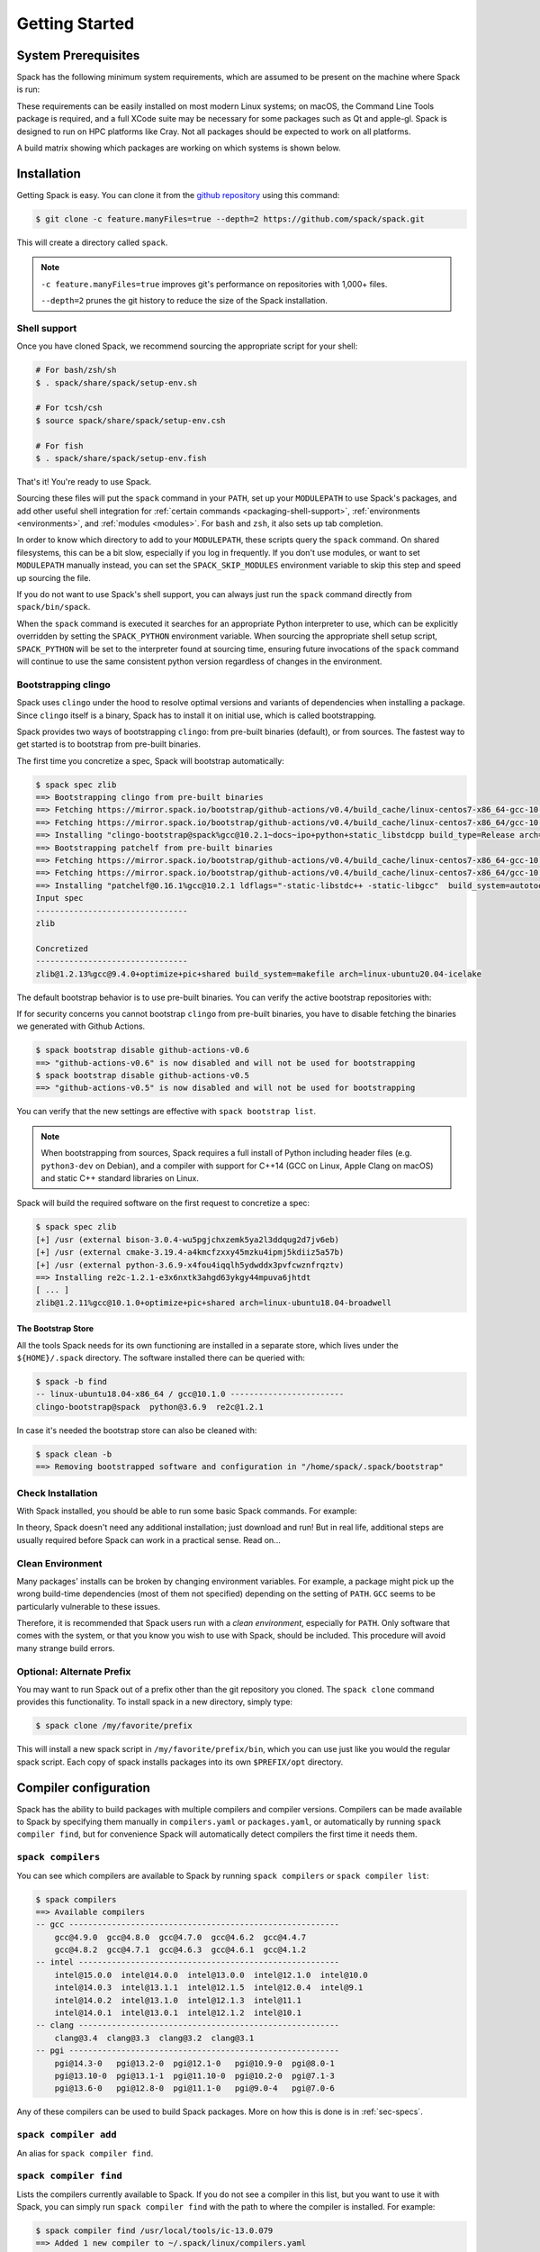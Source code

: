.. Copyright 2013-2024 Lawrence Livermore National Security, LLC and other
   Spack Project Developers. See the top-level COPYRIGHT file for details.

   SPDX-License-Identifier: (Apache-2.0 OR MIT)

.. _getting_started:

===============
Getting Started
===============

--------------------
System Prerequisites
--------------------

Spack has the following minimum system requirements, which are assumed to
be present on the machine where Spack is run:

.. csv-table:: System prerequisites for Spack
   :file: tables/system_prerequisites.csv
   :header-rows: 1

These requirements can be easily installed on most modern Linux systems;
on macOS, the Command Line Tools package is required, and a full XCode suite
may be necessary for some packages such as Qt and apple-gl. Spack is designed
to run on HPC platforms like Cray.  Not all packages should be expected
to work on all platforms.

A build matrix showing which packages are working on which systems is shown below.

.. tab-set::

   .. tab-item:: Debian/Ubuntu

      .. code-block:: console

         apt update
         apt install bzip2 ca-certificates file g++ gcc gfortran git gzip lsb-release patch python3 tar unzip xz-utils zstd

   .. tab-item:: RHEL

      .. code-block:: console

         dnf install epel-release
         dnf group install "Development Tools"
         dnf install gcc-gfortran redhat-lsb-core python3 unzip

   .. tab-item:: macOS Brew

      .. code-block:: console

         brew update
         brew install gcc git zip

------------
Installation
------------

Getting Spack is easy.  You can clone it from the `github repository
<https://github.com/spack/spack>`_ using this command:

.. code-block:: console

   $ git clone -c feature.manyFiles=true --depth=2 https://github.com/spack/spack.git

This will create a directory called ``spack``.

.. note::
   ``-c feature.manyFiles=true`` improves git's performance on repositories with 1,000+ files.

   ``--depth=2`` prunes the git history to reduce the size of the Spack installation.

.. _shell-support:

^^^^^^^^^^^^^
Shell support
^^^^^^^^^^^^^

Once you have cloned Spack, we recommend sourcing the appropriate script
for your shell:

.. code-block:: console

   # For bash/zsh/sh
   $ . spack/share/spack/setup-env.sh

   # For tcsh/csh
   $ source spack/share/spack/setup-env.csh

   # For fish
   $ . spack/share/spack/setup-env.fish

That's it! You're ready to use Spack.

Sourcing these files will put the ``spack`` command in your ``PATH``, set
up your ``MODULEPATH`` to use Spack's packages, and add other useful
shell integration for :ref:`certain commands <packaging-shell-support>`,
:ref:`environments <environments>`, and :ref:`modules <modules>`. For
``bash`` and ``zsh``, it also sets up tab completion.

In order to know which directory to add to your ``MODULEPATH``, these scripts
query the ``spack`` command. On shared filesystems, this can be a bit slow,
especially if you log in frequently. If you don't use modules, or want to set
``MODULEPATH`` manually instead, you can set the ``SPACK_SKIP_MODULES``
environment variable to skip this step and speed up sourcing the file.

If you do not want to use Spack's shell support, you can always just run
the ``spack`` command directly from ``spack/bin/spack``.

When the ``spack`` command is executed it searches for an appropriate
Python interpreter to use, which can be explicitly overridden by setting
the ``SPACK_PYTHON`` environment variable.  When sourcing the appropriate shell
setup script, ``SPACK_PYTHON`` will be set to the interpreter found at
sourcing time, ensuring future invocations of the ``spack`` command will
continue to use the same consistent python version regardless of changes in
the environment.

^^^^^^^^^^^^^^^^^^^^
Bootstrapping clingo
^^^^^^^^^^^^^^^^^^^^

Spack uses ``clingo`` under the hood to resolve optimal versions and variants of
dependencies when installing a package. Since ``clingo`` itself is a binary,
Spack has to install it on initial use, which is called bootstrapping.

Spack provides two ways of bootstrapping ``clingo``: from pre-built binaries
(default), or from sources. The fastest way to get started is to bootstrap from
pre-built binaries.

The first time you concretize a spec, Spack will bootstrap automatically:

.. code-block:: console

   $ spack spec zlib
   ==> Bootstrapping clingo from pre-built binaries
   ==> Fetching https://mirror.spack.io/bootstrap/github-actions/v0.4/build_cache/linux-centos7-x86_64-gcc-10.2.1-clingo-bootstrap-spack-ba5ijauisd3uuixtmactc36vps7yfsrl.spec.json
   ==> Fetching https://mirror.spack.io/bootstrap/github-actions/v0.4/build_cache/linux-centos7-x86_64/gcc-10.2.1/clingo-bootstrap-spack/linux-centos7-x86_64-gcc-10.2.1-clingo-bootstrap-spack-ba5ijauisd3uuixtmactc36vps7yfsrl.spack
   ==> Installing "clingo-bootstrap@spack%gcc@10.2.1~docs~ipo+python+static_libstdcpp build_type=Release arch=linux-centos7-x86_64" from a buildcache
   ==> Bootstrapping patchelf from pre-built binaries
   ==> Fetching https://mirror.spack.io/bootstrap/github-actions/v0.4/build_cache/linux-centos7-x86_64-gcc-10.2.1-patchelf-0.16.1-p72zyan5wrzuabtmzq7isa5mzyh6ahdp.spec.json
   ==> Fetching https://mirror.spack.io/bootstrap/github-actions/v0.4/build_cache/linux-centos7-x86_64/gcc-10.2.1/patchelf-0.16.1/linux-centos7-x86_64-gcc-10.2.1-patchelf-0.16.1-p72zyan5wrzuabtmzq7isa5mzyh6ahdp.spack
   ==> Installing "patchelf@0.16.1%gcc@10.2.1 ldflags="-static-libstdc++ -static-libgcc"  build_system=autotools arch=linux-centos7-x86_64" from a buildcache
   Input spec
   --------------------------------
   zlib

   Concretized
   --------------------------------
   zlib@1.2.13%gcc@9.4.0+optimize+pic+shared build_system=makefile arch=linux-ubuntu20.04-icelake

The default bootstrap behavior is to use pre-built binaries. You can verify the
active bootstrap repositories with:

.. command-output:: spack bootstrap list

If for security concerns you cannot bootstrap ``clingo`` from pre-built
binaries, you have to disable fetching the binaries we generated with Github Actions.

.. code-block:: console

   $ spack bootstrap disable github-actions-v0.6
   ==> "github-actions-v0.6" is now disabled and will not be used for bootstrapping
   $ spack bootstrap disable github-actions-v0.5
   ==> "github-actions-v0.5" is now disabled and will not be used for bootstrapping

You can verify that the new settings are effective with ``spack bootstrap list``.

.. note::

   When bootstrapping from sources, Spack requires a full install of Python
   including header files (e.g. ``python3-dev`` on Debian), and a compiler
   with support for C++14 (GCC on Linux, Apple Clang on macOS) and static C++
   standard libraries on Linux.

Spack will build the required software on the first request to concretize a spec:

.. code-block:: console

   $ spack spec zlib
   [+] /usr (external bison-3.0.4-wu5pgjchxzemk5ya2l3ddqug2d7jv6eb)
   [+] /usr (external cmake-3.19.4-a4kmcfzxxy45mzku4ipmj5kdiiz5a57b)
   [+] /usr (external python-3.6.9-x4fou4iqqlh5ydwddx3pvfcwznfrqztv)
   ==> Installing re2c-1.2.1-e3x6nxtk3ahgd63ykgy44mpuva6jhtdt
   [ ... ]
   zlib@1.2.11%gcc@10.1.0+optimize+pic+shared arch=linux-ubuntu18.04-broadwell

"""""""""""""""""""
The Bootstrap Store
"""""""""""""""""""

All the tools Spack needs for its own functioning are installed in a separate store, which lives
under the ``${HOME}/.spack`` directory. The software installed there can be queried with:

.. code-block:: console

   $ spack -b find
   -- linux-ubuntu18.04-x86_64 / gcc@10.1.0 ------------------------
   clingo-bootstrap@spack  python@3.6.9  re2c@1.2.1

In case it's needed the bootstrap store can also be cleaned with:

.. code-block:: console

   $ spack clean -b
   ==> Removing bootstrapped software and configuration in "/home/spack/.spack/bootstrap"

^^^^^^^^^^^^^^^^^^
Check Installation
^^^^^^^^^^^^^^^^^^

With Spack installed, you should be able to run some basic Spack
commands.  For example:

.. command-output:: spack spec netcdf-c

In theory, Spack doesn't need any additional installation; just
download and run!  But in real life, additional steps are usually
required before Spack can work in a practical sense.  Read on...

^^^^^^^^^^^^^^^^^
Clean Environment
^^^^^^^^^^^^^^^^^

Many packages' installs can be broken by changing environment
variables.  For example, a package might pick up the wrong build-time
dependencies (most of them not specified) depending on the setting of
``PATH``.  ``GCC`` seems to be particularly vulnerable to these issues.

Therefore, it is recommended that Spack users run with a *clean
environment*, especially for ``PATH``.  Only software that comes with
the system, or that you know you wish to use with Spack, should be
included.  This procedure will avoid many strange build errors.

^^^^^^^^^^^^^^^^^^^^^^^^^^
Optional: Alternate Prefix
^^^^^^^^^^^^^^^^^^^^^^^^^^

You may want to run Spack out of a prefix other than the git repository
you cloned.  The ``spack clone`` command provides this
functionality.  To install spack in a new directory, simply type:

.. code-block:: console

   $ spack clone /my/favorite/prefix

This will install a new spack script in ``/my/favorite/prefix/bin``,
which you can use just like you would the regular spack script.  Each
copy of spack installs packages into its own ``$PREFIX/opt``
directory.


.. _compiler-config:

----------------------
Compiler configuration
----------------------

Spack has the ability to build packages with multiple compilers and
compiler versions. Compilers can be made available to Spack by
specifying them manually in ``compilers.yaml`` or ``packages.yaml``,
or automatically by running ``spack compiler find``, but for
convenience Spack will automatically detect compilers the first time
it needs them.

.. _cmd-spack-compilers:

^^^^^^^^^^^^^^^^^^^
``spack compilers``
^^^^^^^^^^^^^^^^^^^

You can see which compilers are available to Spack by running ``spack
compilers`` or ``spack compiler list``:

.. code-block:: console

   $ spack compilers
   ==> Available compilers
   -- gcc ---------------------------------------------------------
       gcc@4.9.0  gcc@4.8.0  gcc@4.7.0  gcc@4.6.2  gcc@4.4.7
       gcc@4.8.2  gcc@4.7.1  gcc@4.6.3  gcc@4.6.1  gcc@4.1.2
   -- intel -------------------------------------------------------
       intel@15.0.0  intel@14.0.0  intel@13.0.0  intel@12.1.0  intel@10.0
       intel@14.0.3  intel@13.1.1  intel@12.1.5  intel@12.0.4  intel@9.1
       intel@14.0.2  intel@13.1.0  intel@12.1.3  intel@11.1
       intel@14.0.1  intel@13.0.1  intel@12.1.2  intel@10.1
   -- clang -------------------------------------------------------
       clang@3.4  clang@3.3  clang@3.2  clang@3.1
   -- pgi ---------------------------------------------------------
       pgi@14.3-0   pgi@13.2-0  pgi@12.1-0   pgi@10.9-0  pgi@8.0-1
       pgi@13.10-0  pgi@13.1-1  pgi@11.10-0  pgi@10.2-0  pgi@7.1-3
       pgi@13.6-0   pgi@12.8-0  pgi@11.1-0   pgi@9.0-4   pgi@7.0-6

Any of these compilers can be used to build Spack packages.  More on
how this is done is in :ref:`sec-specs`.

.. _cmd-spack-compiler-add:

^^^^^^^^^^^^^^^^^^^^^^
``spack compiler add``
^^^^^^^^^^^^^^^^^^^^^^

An alias for ``spack compiler find``.

.. _cmd-spack-compiler-find:

^^^^^^^^^^^^^^^^^^^^^^^
``spack compiler find``
^^^^^^^^^^^^^^^^^^^^^^^

Lists the compilers currently available to Spack. If you do not see
a compiler in this list, but you want to use it with Spack, you can
simply run ``spack compiler find`` with the path to where the
compiler is installed.  For example:

.. code-block:: console

   $ spack compiler find /usr/local/tools/ic-13.0.079
   ==> Added 1 new compiler to ~/.spack/linux/compilers.yaml
       intel@13.0.079

Or you can run ``spack compiler find`` with no arguments to force
auto-detection.  This is useful if you do not know where compilers are
installed, but you know that new compilers have been added to your
``PATH``.  For example, you might load a module, like this:

.. code-block:: console

   $ module load gcc/4.9.0
   $ spack compiler find
   ==> Added 1 new compiler to ~/.spack/linux/compilers.yaml
       gcc@4.9.0

This loads the environment module for gcc-4.9.0 to add it to
``PATH``, and then it adds the compiler to Spack.

.. note::

   By default, spack does not fill in the ``modules:`` field in the
   ``compilers.yaml`` file.  If you are using a compiler from a
   module, then you should add this field manually.
   See the section on :ref:`compilers-requiring-modules`.

.. _cmd-spack-compiler-info:

^^^^^^^^^^^^^^^^^^^^^^^
``spack compiler info``
^^^^^^^^^^^^^^^^^^^^^^^

If you want to see specifics on a particular compiler, you can run
``spack compiler info`` on it:

.. code-block:: console

   $ spack compiler info intel@15
   intel@15.0.0:
     paths:
       cc  = /usr/local/bin/icc-15.0.090
       cxx = /usr/local/bin/icpc-15.0.090
       f77 = /usr/local/bin/ifort-15.0.090
       fc  = /usr/local/bin/ifort-15.0.090
     modules = []
     operating_system = centos6
   ...

This shows which C, C++, and Fortran compilers were detected by Spack.
Notice also that we didn't have to be too specific about the
version. We just said ``intel@15``, and information about the only
matching Intel compiler was displayed.

^^^^^^^^^^^^^^^^^^^^^^^^^^^^^
Manual compiler configuration
^^^^^^^^^^^^^^^^^^^^^^^^^^^^^

If auto-detection fails, you can manually configure a compiler by
editing your ``~/.spack/<platform>/compilers.yaml`` file.  You can do this by running
``spack config edit compilers``, which will open the file in
:ref:`your favorite editor <controlling-the-editor>`.

Each compiler configuration in the file looks like this:

.. code-block:: yaml

   compilers:
   - compiler:
       modules: []
       operating_system: centos6
       paths:
         cc: /usr/local/bin/icc-15.0.024-beta
         cxx: /usr/local/bin/icpc-15.0.024-beta
         f77: /usr/local/bin/ifort-15.0.024-beta
         fc: /usr/local/bin/ifort-15.0.024-beta
       spec: intel@15.0.0

For compilers that do not support Fortran (like ``clang``), put
``None`` for ``f77`` and ``fc``:

.. code-block:: yaml

   compilers:
   - compiler:
       modules: []
       operating_system: centos6
       paths:
         cc: /usr/bin/clang
         cxx: /usr/bin/clang++
         f77: None
         fc: None
       spec: clang@3.3svn

Once you save the file, the configured compilers will show up in the
list displayed by ``spack compilers``.

You can also add compiler flags to manually configured compilers. These
flags should be specified in the ``flags`` section of the compiler
specification. The valid flags are ``cflags``, ``cxxflags``, ``fflags``,
``cppflags``, ``ldflags``, and ``ldlibs``. For example:

.. code-block:: yaml

   compilers:
   - compiler:
       modules: []
       operating_system: centos6
       paths:
         cc: /usr/bin/gcc
         cxx: /usr/bin/g++
         f77: /usr/bin/gfortran
         fc: /usr/bin/gfortran
       flags:
         cflags: -O3 -fPIC
         cxxflags: -O3 -fPIC
         cppflags: -O3 -fPIC
       spec: gcc@4.7.2

These flags will be treated by spack as if they were entered from
the command line each time this compiler is used. The compiler wrappers
then inject those flags into the compiler command. Compiler flags
entered from the command line will be discussed in more detail in the
following section.

Some compilers also require additional environment configuration.
Examples include Intels oneAPI and AMDs AOCC compiler suites,
which have custom scripts for loading environment variables and setting paths.
These variables should be specified in the ``environment`` section of the compiler
specification. The operations available to modify the environment are ``set``, ``unset``,
``prepend_path``, ``append_path``, and ``remove_path``. For example:

.. code-block:: yaml

   compilers:
   - compiler:
       modules: []
       operating_system: centos6
       paths:
         cc: /opt/intel/oneapi/compiler/latest/linux/bin/icx
         cxx: /opt/intel/oneapi/compiler/latest/linux/bin/icpx
         f77: /opt/intel/oneapi/compiler/latest/linux/bin/ifx
         fc: /opt/intel/oneapi/compiler/latest/linux/bin/ifx
       spec: oneapi@latest
       environment:
         set:
           MKL_ROOT: "/path/to/mkl/root"
         unset: # A list of environment variables to unset
           - CC
         prepend_path: # Similar for append|remove_path
           LD_LIBRARY_PATH: /ld/paths/added/by/setvars/sh

.. note::

   Spack is in the process of moving compilers from a separate
   attribute to be handled like all other packages. As part of this
   process, the ``compilers.yaml`` section will eventually be replaced
   by configuration in the ``packages.yaml`` section. This new
   configuration is now available, although it is not yet the default
   behavior.

Compilers can also be configured as external packages in the
``packages.yaml`` config file. Any external package for a compiler
(e.g. ``gcc`` or ``llvm``) will be treated as a configured compiler
assuming the paths to the compiler executables are determinable from
the prefix.

If the paths to the compiler executable are not determinable from the
prefix, you can add them to the ``extra_attributes`` field. Similarly,
all other fields from the compilers config can be added to the
``extra_attributes`` field for an external representing a compiler.

Note that the format for the ``paths`` field in the
``extra_attributes`` section is different than in the ``compilers``
config. For compilers configured as external packages, the section is
named ``compilers`` and the dictionary maps language names (``c``,
``cxx``, ``fortran``) to paths, rather than using the names ``cc``,
``fc``, and ``f77``.

.. code-block:: yaml

   packages:
     gcc:
       external:
       - spec: gcc@12.2.0 arch=linux-rhel8-skylake
         prefix: /usr
         extra_attributes:
           environment:
             set:
               GCC_ROOT: /usr
       external:
       - spec: llvm+clang@15.0.0 arch=linux-rhel8-skylake
         prefix: /usr
         extra_attributes:
           compilers:
             c: /usr/bin/clang-with-suffix
             cxx: /usr/bin/clang++-with-extra-info
             fortran: /usr/bin/gfortran
           extra_rpaths:
           - /usr/lib/llvm/

^^^^^^^^^^^^^^^^^^^^^^^
Build Your Own Compiler
^^^^^^^^^^^^^^^^^^^^^^^

If you are particular about which compiler/version you use, you might
wish to have Spack build it for you.  For example:

.. code-block:: console

   $ spack install gcc@4.9.3

Once that has finished, you will need to add it to your
``compilers.yaml`` file.  You can then set Spack to use it by default
by adding the following to your ``packages.yaml`` file:

.. code-block:: yaml

   packages:
     all:
       compiler: [gcc@4.9.3]

.. _compilers-requiring-modules:

^^^^^^^^^^^^^^^^^^^^^^^^^^^
Compilers Requiring Modules
^^^^^^^^^^^^^^^^^^^^^^^^^^^

Many installed compilers will work regardless of the environment they
are called with.  However, some installed compilers require
``$LD_LIBRARY_PATH`` or other environment variables to be set in order
to run; this is typical for Intel and other proprietary compilers.

In such a case, you should tell Spack which module(s) to load in order
to run the chosen compiler (If the compiler does not come with a
module file, you might consider making one by hand).  Spack will load
this module into the environment ONLY when the compiler is run, and
NOT in general for a package's ``install()`` method.  See, for
example, this ``compilers.yaml`` file:

.. code-block:: yaml

   compilers:
   - compiler:
       modules: [other/comp/gcc-5.3-sp3]
       operating_system: SuSE11
       paths:
         cc: /usr/local/other/SLES11.3/gcc/5.3.0/bin/gcc
         cxx: /usr/local/other/SLES11.3/gcc/5.3.0/bin/g++
         f77: /usr/local/other/SLES11.3/gcc/5.3.0/bin/gfortran
         fc: /usr/local/other/SLES11.3/gcc/5.3.0/bin/gfortran
       spec: gcc@5.3.0

Some compilers require special environment settings to be loaded not just
to run, but also to execute the code they build, breaking packages that
need to execute code they just compiled.  If it's not possible or
practical to use a better compiler, you'll need to ensure that
environment settings are preserved for compilers like this (i.e., you'll
need to load the module or source the compiler's shell script).

By default, Spack tries to ensure that builds are reproducible by
cleaning the environment before building.  If this interferes with your
compiler settings, you CAN use ``spack install --dirty`` as a workaround.
Note that this MAY interfere with package builds.

.. _licensed-compilers:

^^^^^^^^^^^^^^^^^^
Licensed Compilers
^^^^^^^^^^^^^^^^^^

Some proprietary compilers require licensing to use.  If you need to
use a licensed compiler (eg, PGI), the process is similar to a mix of
build your own, plus modules:

#. Create a Spack package (if it doesn't exist already) to install
   your compiler.  Follow instructions on installing :ref:`license`.

#. Once the compiler is installed, you should be able to test it by
   using Spack to load the module it just created, and running simple
   builds (eg: ``cc helloWorld.c && ./a.out``)

#. Add the newly-installed compiler to ``compilers.yaml`` as shown
   above.

.. _mixed-toolchains:

^^^^^^^^^^^^^^^^
Mixed Toolchains
^^^^^^^^^^^^^^^^

Modern compilers typically come with related compilers for C, C++ and
Fortran bundled together.  When possible, results are best if the same
compiler is used for all languages.

In some cases, this is not possible.  For example, starting with macOS El
Capitan (10.11), many packages no longer build with GCC, but XCode
provides no Fortran compilers.  The user is therefore forced to use a
mixed toolchain: XCode-provided Clang for C/C++ and GNU ``gfortran`` for
Fortran.

#. You need to make sure that Xcode is installed. Run the following command:

   .. code-block:: console

      $ xcode-select --install


   If the Xcode command-line tools are already installed, you will see an
   error message:

   .. code-block:: none

      xcode-select: error: command line tools are already installed, use "Software Update" to install updates


#. For most packages, the Xcode command-line tools are sufficient. However,
   some packages like ``qt`` require the full Xcode suite. You can check
   to see which you have installed by running:

   .. code-block:: console

      $ xcode-select -p


   If the output is:

   .. code-block:: none

      /Applications/Xcode.app/Contents/Developer


   you already have the full Xcode suite installed. If the output is:

   .. code-block:: none

      /Library/Developer/CommandLineTools


   you only have the command-line tools installed. The full Xcode suite can
   be installed through the App Store. Make sure you launch the Xcode
   application and accept the license agreement before using Spack.
   It may ask you to install additional components. Alternatively, the license
   can be accepted through the command line:

   .. code-block:: console

      $ sudo xcodebuild -license accept


   Note: the flag is ``-license``, not ``--license``.

#. Run ``spack compiler find`` to locate Clang.

#. There are different ways to get ``gfortran`` on macOS. For example, you can
   install GCC with Spack (``spack install gcc``), with Homebrew (``brew install
   gcc``), or from a `DMG installer
   <https://github.com/fxcoudert/gfortran-for-macOS/releases>`_.

#. The only thing left to do is to edit ``~/.spack/darwin/compilers.yaml`` to provide
   the path to ``gfortran``:

   .. code-block:: yaml

      compilers:
      - compiler:
        # ...
        paths:
          cc: /usr/bin/clang
          cxx: /usr/bin/clang++
          f77: /path/to/bin/gfortran
          fc: /path/to/bin/gfortran
        spec: apple-clang@11.0.0


   If you used Spack to install GCC, you can get the installation prefix by
   ``spack location -i gcc`` (this will only work if you have a single version
   of GCC installed). Whereas for Homebrew, GCC is installed in
   ``/usr/local/Cellar/gcc/x.y.z``. With the DMG installer, the correct path
   will be ``/usr/local/gfortran``.

^^^^^^^^^^^^^^^^^^^^^
Compiler Verification
^^^^^^^^^^^^^^^^^^^^^

You can verify that your compilers are configured properly by installing a
simple package.  For example:

.. code-block:: console

   $ spack install zlib%gcc@5.3.0


.. _vendor-specific-compiler-configuration:

--------------------------------------
Vendor-Specific Compiler Configuration
--------------------------------------

With Spack, things usually "just work" with GCC.  Not so for other
compilers.  This section provides details on how to get specific
compilers working.

^^^^^^^^^^^^^^^
Intel Compilers
^^^^^^^^^^^^^^^

Intel compilers are unusual because a single Intel compiler version
can emulate multiple GCC versions.  In order to provide this
functionality, the Intel compiler needs GCC to be installed.
Therefore, the following steps are necessary to successfully use Intel
compilers:

#. Install a version of GCC that implements the desired language
   features (``spack install gcc``).

#. Tell the Intel compiler how to find that desired GCC.  This may be
   done in one of two ways:

      "By default, the compiler determines which version of ``gcc`` or ``g++``
      you have installed from the ``PATH`` environment variable.

      If you want use a version of ``gcc`` or ``g++`` other than the default
      version on your system, you need to use either the ``-gcc-name``
      or ``-gxx-name`` compiler option to specify the path to the version of
      ``gcc`` or ``g++`` that you want to use."

      -- `Intel Reference Guide <https://software.intel.com/en-us/node/522750>`_

Intel compilers may therefore be configured in one of two ways with
Spack: using modules, or using compiler flags.

""""""""""""""""""""""""""
Configuration with Modules
""""""""""""""""""""""""""

One can control which GCC is seen by the Intel compiler with modules.
A module must be loaded both for the Intel Compiler (so it will run)
and GCC (so the compiler can find the intended GCC).  The following
configuration in ``compilers.yaml`` illustrates this technique:

.. code-block:: yaml

   compilers:
   - compiler:
       modules: [gcc-4.9.3, intel-15.0.24]
       operating_system: centos7
       paths:
         cc: /opt/intel-15.0.24/bin/icc-15.0.24-beta
         cxx: /opt/intel-15.0.24/bin/icpc-15.0.24-beta
         f77: /opt/intel-15.0.24/bin/ifort-15.0.24-beta
         fc: /opt/intel-15.0.24/bin/ifort-15.0.24-beta
       spec: intel@15.0.24.4.9.3


.. note::

   The version number on the Intel compiler is a combination of
   the "native" Intel version number and the GNU compiler it is
   targeting.

""""""""""""""""""""""""""
Command Line Configuration
""""""""""""""""""""""""""

One can also control which GCC is seen by the Intel compiler by adding
flags to the ``icc`` command:

#. Identify the location of the compiler you just installed:

   .. code-block:: console

       $ spack location --install-dir gcc
       ~/spack/opt/spack/linux-centos7-x86_64/gcc-4.9.3-iy4rw...

#. Set up ``compilers.yaml``, for example:

   .. code-block:: yaml

       compilers:
       - compiler:
           modules: [intel-15.0.24]
           operating_system: centos7
           paths:
             cc: /opt/intel-15.0.24/bin/icc-15.0.24-beta
             cxx: /opt/intel-15.0.24/bin/icpc-15.0.24-beta
             f77: /opt/intel-15.0.24/bin/ifort-15.0.24-beta
             fc: /opt/intel-15.0.24/bin/ifort-15.0.24-beta
           flags:
             cflags: -gcc-name ~/spack/opt/spack/linux-centos7-x86_64/gcc-4.9.3-iy4rw.../bin/gcc
             cxxflags: -gxx-name ~/spack/opt/spack/linux-centos7-x86_64/gcc-4.9.3-iy4rw.../bin/g++
             fflags: -gcc-name ~/spack/opt/spack/linux-centos7-x86_64/gcc-4.9.3-iy4rw.../bin/gcc
           spec: intel@15.0.24.4.9.3


^^^
PGI
^^^

PGI comes with two sets of compilers for C++ and Fortran,
distinguishable by their names.  "Old" compilers:

.. code-block:: yaml

    cc:  /soft/pgi/15.10/linux86-64/15.10/bin/pgcc
    cxx: /soft/pgi/15.10/linux86-64/15.10/bin/pgCC
    f77: /soft/pgi/15.10/linux86-64/15.10/bin/pgf77
    fc:  /soft/pgi/15.10/linux86-64/15.10/bin/pgf90

"New" compilers:

.. code-block:: yaml

    cc:  /soft/pgi/15.10/linux86-64/15.10/bin/pgcc
    cxx: /soft/pgi/15.10/linux86-64/15.10/bin/pgc++
    f77: /soft/pgi/15.10/linux86-64/15.10/bin/pgfortran
    fc:  /soft/pgi/15.10/linux86-64/15.10/bin/pgfortran

Older installations of PGI contains just the old compilers; whereas
newer installations contain the old and the new.  The new compiler is
considered preferable, as some packages
(``hdf``) will not build with the old compiler.

When auto-detecting a PGI compiler, there are cases where Spack will
find the old compilers, when you really want it to find the new
compilers.  It is best to check this ``compilers.yaml``; and if the old
compilers are being used, change ``pgf77`` and ``pgf90`` to
``pgfortran``.

Other issues:

* There are reports that some packages will not build with PGI,
  including ``libpciaccess`` and ``openssl``.  A workaround is to
  build these packages with another compiler and then use them as
  dependencies for PGI-build packages.  For example:

  .. code-block:: console

     $ spack install openmpi%pgi ^libpciaccess%gcc


* PGI requires a license to use; see :ref:`licensed-compilers` for more
  information on installation.

.. note::

   It is believed the problem with HDF 4 is that everything is
   compiled with the ``F77`` compiler, but at some point some Fortran
   90 code slipped in there. So compilers that can handle both FORTRAN
   77 and Fortran 90 (``gfortran``, ``pgfortran``, etc) are fine.  But
   compilers specific to one or the other (``pgf77``, ``pgf90``) won't
   work.


^^^
NAG
^^^

The Numerical Algorithms Group provides a licensed Fortran compiler. Like Clang,
this requires you to set up a :ref:`mixed-toolchains`. It is recommended to use
GCC for your C/C++ compilers.

The NAG Fortran compilers are a bit more strict than other compilers, and many
packages will fail to install with error messages like:

.. code-block:: none

   Error: mpi_comm_spawn_multiple_f90.f90: Argument 3 to MPI_COMM_SPAWN_MULTIPLE has data type DOUBLE PRECISION in reference from MPI_COMM_SPAWN_MULTIPLEN and CHARACTER in reference from MPI_COMM_SPAWN_MULTIPLEA

In order to convince the NAG compiler not to be too picky about calling conventions,
you can use ``FFLAGS=-mismatch`` and ``FCFLAGS=-mismatch``. This can be done through
the command line:

.. code-block:: console

   $ spack install openmpi fflags="-mismatch"

Or it can be set permanently in your ``compilers.yaml``:

.. code-block:: yaml

   - compiler:
    modules: []
    operating_system: centos6
    paths:
      cc: /soft/spack/opt/spack/linux-x86_64/gcc-5.3.0/gcc-6.1.0-q2zosj3igepi3pjnqt74bwazmptr5gpj/bin/gcc
      cxx: /soft/spack/opt/spack/linux-x86_64/gcc-5.3.0/gcc-6.1.0-q2zosj3igepi3pjnqt74bwazmptr5gpj/bin/g++
      f77: /soft/spack/opt/spack/linux-x86_64/gcc-4.4.7/nag-6.1-jt3h5hwt5myezgqguhfsan52zcskqene/bin/nagfor
      fc: /soft/spack/opt/spack/linux-x86_64/gcc-4.4.7/nag-6.1-jt3h5hwt5myezgqguhfsan52zcskqene/bin/nagfor
    flags:
      fflags: -mismatch
    spec: nag@6.1


---------------
System Packages
---------------

Once compilers are configured, one needs to determine which
pre-installed system packages, if any, to use in builds.  This is
configured in the file ``~/.spack/packages.yaml``.  For example, to use
an OpenMPI installed in /opt/local, one would use:

.. code-block:: yaml

    packages:
        openmpi:
            externals:
            - spec: openmpi@1.10.1
              prefix: /opt/local
            buildable: False

In general, Spack is easier to use and more reliable if it builds all of
its own dependencies.  However, there are several packages for which one
commonly needs to use system versions:

^^^
MPI
^^^

On supercomputers, sysadmins have already built MPI versions that take
into account the specifics of that computer's hardware.  Unless you
know how they were built and can choose the correct Spack variants,
you are unlikely to get a working MPI from Spack.  Instead, use an
appropriate pre-installed MPI.

If you choose a pre-installed MPI, you should consider using the
pre-installed compiler used to build that MPI; see above on
``compilers.yaml``.

^^^^^^^
OpenSSL
^^^^^^^

The ``openssl`` package underlies much of modern security in a modern
OS; an attacker can easily "pwn" any computer on which they can modify SSL.
Therefore, any ``openssl`` used on a system should be created in a
"trusted environment" --- for example, that of the OS vendor.

OpenSSL is also updated by the OS vendor from time to time, in
response to security problems discovered in the wider community.  It
is in everyone's best interest to use any newly updated versions as
soon as they come out.  Modern Linux installations have standard
procedures for security updates without user involvement.

Spack running at user-level is not a trusted environment, nor do Spack
users generally keep up-to-date on the latest security holes in SSL.  For
these reasons, a Spack-installed OpenSSL should likely not be trusted.

As long as the system-provided SSL works, you can use it instead.  One
can check if it works by trying to download an ``https://``.  For
example:

.. code-block:: console

    $ curl -O https://github.com/ImageMagick/ImageMagick/archive/7.0.2-7.tar.gz

To tell Spack to use the system-supplied OpenSSL, first determine what
version you have:

.. code-block:: console

   $ openssl version
   OpenSSL 1.0.2g  1 Mar 2016

Then add the following to ``~/.spack/packages.yaml``:

.. code-block:: yaml

    packages:
        openssl:
            externals:
            - spec: openssl@1.0.2g
              prefix: /usr
            buildable: False


^^^^^^^^^^^^^
BLAS / LAPACK
^^^^^^^^^^^^^

The recommended way to use system-supplied BLAS / LAPACK packages is
to add the following to ``packages.yaml``:

.. code-block:: yaml

    packages:
        netlib-lapack:
            externals:
            - spec: netlib-lapack@3.6.1
              prefix: /usr
            buildable: False
        all:
            providers:
                blas: [netlib-lapack]
                lapack: [netlib-lapack]

.. note::

   Above we pretend that the system-provided BLAS / LAPACK is ``netlib-lapack``
   only because it is the only BLAS / LAPACK provider which use standard names
   for libraries (as opposed to, for example, ``libopenblas.so``).

   Although we specify external package in ``/usr``, Spack is smart enough not
   to add ``/usr/lib`` to RPATHs, where it could cause unrelated system
   libraries to be used instead of their Spack equivalents. ``usr/bin`` will be
   present in PATH, however it will have lower precedence compared to paths
   from other dependencies. This ensures that binaries in Spack dependencies
   are preferred over system binaries.

^^^
Git
^^^

Some Spack packages use ``git`` to download, which might not work on
some computers.  For example, the following error was
encountered on a Macintosh during ``spack install julia@master``:

.. code-block:: console

   ==> Cloning git repository:
     https://github.com/JuliaLang/julia.git
     on branch master
   Cloning into 'julia'...
   fatal: unable to access 'https://github.com/JuliaLang/julia.git/':
       SSL certificate problem: unable to get local issuer certificate

This problem is related to OpenSSL, and in some cases might be solved
by installing a new version of ``git`` and ``openssl``:

#. Run ``spack install git``
#. Add the output of ``spack module tcl loads git`` to your ``.bashrc``.

If this doesn't work, it is also possible to disable checking of SSL
certificates by using:

.. code-block:: console

   $ spack --insecure install

Using ``--insecure`` makes Spack disable SSL checking when fetching
from websites and from git.

.. warning::

   This workaround should be used ONLY as a last resort!  Without SSL
   certificate verification, spack and git will download from sites you
   wouldn't normally trust.  The code you download and run may then be
   compromised!  While this is not a major issue for archives that will
   be checksummed, it is especially problematic when downloading from
   name Git branches or tags, which relies entirely on trusting a
   certificate for security (no verification).

-----------------------
Utilities Configuration
-----------------------

Although Spack does not need installation *per se*, it does rely on
other packages to be available on its host system.  If those packages
are out of date or missing, then Spack will not work.  Sometimes, an
appeal to the system's package manager can fix such problems.  If not,
the solution is have Spack install the required packages, and then
have Spack use them.

For example, if ``curl`` doesn't work, one could use the following steps
to provide Spack a working ``curl``:

.. code-block:: console

    $ spack install curl
    $ spack load curl

or alternately:

.. code-block:: console

    $ spack module tcl loads curl >>~/.bashrc

or if environment modules don't work:

.. code-block:: console

    $ export PATH=`spack location --install-dir curl`/bin:$PATH


External commands are used by Spack in two places: within core Spack,
and in the package recipes. The bootstrapping procedure for these two
cases is somewhat different, and is treated separately below.

^^^^^^^^^^^^^^^^^^^^
Core Spack Utilities
^^^^^^^^^^^^^^^^^^^^

Core Spack uses the following packages, mainly to download and unpack
source code: ``curl``, ``env``, ``git``, ``go``, ``hg``, ``svn``,
``tar``, ``unzip``, ``patch``

As long as the user's environment is set up to successfully run these
programs from outside of Spack, they should work inside of Spack as
well.  They can generally be activated as in the ``curl`` example above;
or some systems might already have an appropriate hand-built
environment module that may be loaded.  Either way works.

A few notes on specific programs in this list:

""""""""""""""""""""""""""
cURL, git, Mercurial, etc.
""""""""""""""""""""""""""

Spack depends on cURL to download tarballs, the format that most
Spack-installed packages come in.  Your system's cURL should always be
able to download unencrypted ``http://``.  However, the cURL on some
systems has problems with SSL-enabled ``https://`` URLs, due to
outdated / insecure versions of OpenSSL on those systems.  This will
prevent Spack from installing any software requiring ``https://``
until a new cURL has been installed, using the technique above.

.. warning::

   remember that if you install ``curl`` via Spack that it may rely on a
   user-space OpenSSL that is not upgraded regularly.  It may fall out of
   date faster than your system OpenSSL.

Some packages use source code control systems as their download method:
``git``, ``hg``, ``svn`` and occasionally ``go``.  If you had to install
a new ``curl``, then chances are the system-supplied version of these
other programs will also not work, because they also rely on OpenSSL.
Once ``curl`` has been installed, you can similarly install the others.


^^^^^^^^^^^^^^^^^
Package Utilities
^^^^^^^^^^^^^^^^^

Spack may also encounter bootstrapping problems inside a package's
``install()`` method.  In this case, Spack will normally be running
inside a *sanitized build environment*.  This includes all of the
package's dependencies, but none of the environment Spack inherited
from the user: if you load a module or modify ``$PATH`` before
launching Spack, it will have no effect.

In this case, you will likely need to use the ``--dirty`` flag when
running ``spack install``, causing Spack to **not** sanitize the build
environment.  You are now responsible for making sure that environment
does not do strange things to Spack or its installs.

Another way to get Spack to use its own version of something is to add
that something to a package that needs it.  For example:

.. code-block:: python

   depends_on('binutils', type='build')

This is considered best practice for some common build dependencies,
such as ``autotools`` (if the ``autoreconf`` command is needed) and
``cmake`` --- ``cmake`` especially, because different packages require
a different version of CMake.

""""""""
binutils
""""""""

.. https://groups.google.com/forum/#!topic/spack/i_7l_kEEveI

Sometimes, strange error messages can happen while building a package.
For example, ``ld`` might crash.  Or one receives a message like:

.. code-block:: console

   ld: final link failed: Nonrepresentable section on output


or:

.. code-block:: console

   ld: .../_fftpackmodule.o: unrecognized relocation (0x2a) in section `.text'

These problems are often caused by an outdated ``binutils`` on your
system.  Unlike CMake or Autotools, adding ``depends_on('binutils')`` to
every package is not considered a best practice because every package
written in C/C++/Fortran would need it.  A potential workaround is to
load a recent ``binutils`` into your environment and use the ``--dirty``
flag.

-----------
GPG Signing
-----------

.. _cmd-spack-gpg:

^^^^^^^^^^^^^
``spack gpg``
^^^^^^^^^^^^^

Spack has support for signing and verifying packages using GPG keys. A
separate keyring is used for Spack, so any keys available in the user's home
directory are not used.

^^^^^^^^^^^^^^^^^^
``spack gpg init``
^^^^^^^^^^^^^^^^^^

When Spack is first installed, its keyring is empty. Keys stored in
:file:`var/spack/gpg` are the default keys for a Spack installation. These
keys may be imported by running ``spack gpg init``. This will import the
default keys into the keyring as trusted keys.

^^^^^^^^^^^^^
Trusting keys
^^^^^^^^^^^^^

Additional keys may be added to the keyring using
``spack gpg trust <keyfile>``. Once a key is trusted, packages signed by the
owner of they key may be installed.

^^^^^^^^^^^^^
Creating keys
^^^^^^^^^^^^^

You may also create your own key so that you may sign your own packages using
``spack gpg create <name> <email>``. By default, the key has no expiration,
but it may be set with the ``--expires <date>`` flag (see the ``gnupg2``
documentation for accepted date formats). It is also recommended to add a
comment as to the use of the key using the ``--comment <comment>`` flag. The
public half of the key can also be exported for sharing with others so that
they may use packages you have signed using the ``--export <keyfile>`` flag.
Secret keys may also be later exported using the
``spack gpg export <location> [<key>...]`` command.

.. note::

   Key creation speed
      The creation of a new GPG key requires generating a lot of random numbers.
      Depending on the entropy produced on your system, the entire process may
      take a long time (*even appearing to hang*). Virtual machines and cloud
      instances are particularly likely to display this behavior.

      To speed it up you may install tools like ``rngd``, which is
      usually available as a package in the host OS.  On e.g. an
      Ubuntu machine you need to give the following commands:

      .. code-block:: console

         $ sudo apt-get install rng-tools
         $ sudo rngd -r /dev/urandom

      before generating the keys.

      Another alternative is ``haveged``, which can be installed on
      RHEL/CentOS machines as follows:

      .. code-block:: console

         $ sudo yum install haveged
         $ sudo chkconfig haveged on

      `This Digital Ocean tutorial
      <https://www.digitalocean.com/community/tutorials/how-to-setup-additional-entropy-for-cloud-servers-using-haveged>`_
      provides a good overview of sources of randomness.

Here is an example of creating a key. Note that we provide a name for the key first
(which we can use to reference the key later) and an email address:

.. code-block:: console

    $ spack gpg create dinosaur dinosaur@thedinosaurthings.com


If you want to export the key as you create it:


.. code-block:: console

    $ spack gpg create --export key.pub dinosaur dinosaur@thedinosaurthings.com

Or the private key:


.. code-block:: console

    $ spack gpg create --export-secret key.priv dinosaur dinosaur@thedinosaurthings.com


You can include both ``--export`` and ``--export-secret``, each with
an output file of choice, to export both.


^^^^^^^^^^^^
Listing keys
^^^^^^^^^^^^

In order to list the keys available in the keyring, the
``spack gpg list`` command will list trusted keys with the ``--trusted`` flag
and keys available for signing using ``--signing``. If you would like to
remove keys from your keyring, ``spack gpg untrust <keyid>``. Key IDs can be
email addresses, names, or (best) fingerprints. Here is an example of listing
the key that we just created:

.. code-block:: console

    gpgconf: socketdir is '/run/user/1000/gnupg'
    /home/spackuser/spack/opt/spack/gpg/pubring.kbx
    ----------------------------------------------------------
    pub   rsa4096 2021-03-25 [SC]
          60D2685DAB647AD4DB54125961E09BB6F2A0ADCB
    uid           [ultimate] dinosaur (GPG created for Spack) <dinosaur@thedinosaurthings.com>


Note that the name "dinosaur" can be seen under the uid, which is the unique
id. We might need this reference if we want to export or otherwise reference the key.


^^^^^^^^^^^^^^^^^^^^^^^^^^^^^^
Signing and Verifying Packages
^^^^^^^^^^^^^^^^^^^^^^^^^^^^^^

In order to sign a package, ``spack gpg sign <file>`` should be used. By
default, the signature will be written to ``<file>.asc``, but that may be
changed by using the ``--output <file>`` flag. If there is only one signing
key available, it will be used, but if there is more than one, the key to use
must be specified using the ``--key <keyid>`` flag. The ``--clearsign`` flag
may also be used to create a signed file which contains the contents, but it
is not recommended. Signed packages may be verified by using
``spack gpg verify <file>``.


^^^^^^^^^^^^^^
Exporting Keys
^^^^^^^^^^^^^^

You likely might want to export a public key, and that looks like this. Let's
use the previous example and ask spack to export the key with uid "dinosaur."
We will provide an output location (typically a `*.pub` file) and the name of
the key.

.. code-block:: console

    $ spack gpg export dinosaur.pub dinosaur

You can then look at the created file, `dinosaur.pub`, to see the exported key.
If you want to include the private key, then just add `--secret`:

.. code-block:: console

    $ spack gpg export --secret dinosaur.priv dinosaur

This will write the private key to the file `dinosaur.priv`.

.. warning::

    You should be very careful about exporting private keys. You likely would
    only want to do this in the context of moving your spack installation to
    a different server, and wanting to preserve keys for a buildcache. If you
    are unsure about exporting, you can ask your local system administrator
    or for help on an issue or the Spack slack.


.. _windows_support:

----------------
Spack On Windows
----------------

Windows support for Spack is currently under development. While this work is still in an early stage,
it is currently possible to set up Spack and perform a few operations on Windows.  This section will guide
you through the steps needed to install Spack and start running it on a fresh Windows machine.

^^^^^^^^^^^^^^^^^^^^^^^^^^^^^
Step 1: Install prerequisites
^^^^^^^^^^^^^^^^^^^^^^^^^^^^^

To use Spack on Windows, you will need the following packages:

Required:
* Microsoft Visual Studio
* Python
* Git

Optional:
* Intel Fortran (needed for some packages)

.. note::

  Currently MSVC is the only compiler tested for C/C++ projects. Intel OneAPI provides Fortran support.

"""""""""""""""""""""""
Microsoft Visual Studio
"""""""""""""""""""""""

Microsoft Visual Studio provides the only Windows C/C++ compiler that is currently supported by Spack.
Spack additionally requires that the Windows SDK (including WGL) to be installed as part of your
visual studio installation as it is required to build many packages from source.

We require several specific components to be included in the Visual Studio installation.
One is the C/C++ toolset, which can be selected as "Desktop development with C++" or "C++ build tools,"
depending on installation type (Professional, Build Tools, etc.)  The other required component is
"C++ CMake tools for Windows," which can be selected from among the optional packages.
This provides CMake and Ninja for use during Spack configuration.


If you already have Visual Studio installed, you can make sure these components are installed by
rerunning the installer.  Next to your installation, select "Modify" and look at the
"Installation details" pane on the right.

"""""""""""""
Intel Fortran
"""""""""""""

For Fortran-based packages on Windows, we strongly recommend Intel's oneAPI Fortran compilers.
The suite is free to download from Intel's website, located at
https://software.intel.com/content/www/us/en/develop/tools/oneapi/components/fortran-compiler.html.
The executable of choice for Spack will be Intel's Beta Compiler, ifx, which supports the classic
compiler's (ifort's) frontend and runtime libraries by using LLVM.

""""""
Python
""""""

As Spack is a Python-based package, an installation of Python will be needed to run it.
Python 3 can be downloaded and installed from the Windows Store, and will be automatically added
to your ``PATH`` in this case.

.. note::
   Spack currently supports Python versions later than 3.2 inclusive.

"""
Git
"""

A bash console and GUI can be downloaded from https://git-scm.com/downloads.
If you are unfamiliar with Git, there are a myriad of resources online to help
guide you through checking out repositories and switching development branches.

When given the option of adjusting your ``PATH``, choose the ``Git from the
command line and also from 3rd-party software`` option. This will automatically
update your ``PATH`` variable to include the ``git`` command.

Spack support on Windows is currently dependent on installing the Git for Windows project
as the project providing Git support on Windows. This is additionally the recommended method
for installing Git on Windows, a link to which can be found above. Spack requires the
utilities vendored by this project.

^^^^^^^^^^^^^^^^^^^^^^^^^^^^^^^
Step 2: Install and setup Spack
^^^^^^^^^^^^^^^^^^^^^^^^^^^^^^^

We are now ready to get the Spack environment set up on our machine. We
begin by using Git to clone the Spack repo, hosted at https://github.com/spack/spack.git
into a desired directory, for our purposes today, called ``spack_install``.

In order to install Spack with Windows support, run the following one liner
in a Windows CMD prompt.

.. code-block:: console

   git clone https://github.com/spack/spack.git

.. note::
   If you chose to install Spack into a directory on Windows that is set up to require Administrative
   Privileges, Spack will require elevated privileges to run.
   Administrative Privileges can be denoted either by default such as
   ``C:\Program Files``, or aministrator applied administrative restrictions
   on a directory that spack installs files to such as ``C:\Users``

^^^^^^^^^^^^^^^^^^^^^^^^^^^^^^^
Step 3: Run and configure Spack
^^^^^^^^^^^^^^^^^^^^^^^^^^^^^^^

On Windows, Spack supports both primary native shells, Powershell and the traditional command prompt.
To use Spack, pick your favorite shell, and run ``bin\spack_cmd.bat`` or ``share/spack/setup-env.ps1``
(you may need to Run as Administrator) from the top-level spack
directory. This will provide a Spack enabled shell. If you receive a warning message that Python is not in your ``PATH``
(which may happen if you installed Python from the website and not the Windows Store) add the location
of the Python executable to your ``PATH`` now. You can permanently add Python to your ``PATH`` variable
by using the ``Edit the system environment variables`` utility in Windows Control Panel.

To configure Spack, first run the following command inside the Spack console:

.. code-block:: console

   spack compiler find

This creates a ``.staging`` directory in our Spack prefix, along with a ``windows`` subdirectory
containing a ``compilers.yaml`` file. On a fresh Windows install with the above packages
installed, this command should only detect Microsoft Visual Studio and the Intel Fortran
compiler will be integrated within the first version of MSVC present in the ``compilers.yaml``
output.

Spack provides a default ``config.yaml`` file for Windows that it will use unless overridden.
This file is located at ``etc\spack\defaults\windows\config.yaml``. You can read more on how to
do this and write your own configuration files in the :ref:`Configuration Files<configuration>` section of our
documentation. If you do this, pay particular attention to the ``build_stage`` block of the file
as this specifies the directory that will temporarily hold the source code for the packages to
be installed. This path name must be sufficiently short for compliance with cmd, otherwise you
will see build errors during installation (particularly with CMake) tied to long path names.

To allow Spack use of external tools and dependencies already on your system, the
external pieces of software must be described in the ``packages.yaml`` file.
There are two methods to populate this file:

The first and easiest choice is to use Spack to find installation on your system. In
the Spack terminal, run the following commands:

.. code-block:: console

   spack external find cmake
   spack external find ninja

The ``spack external find <name>`` will find executables on your system
with the same name given. The command will store the items found in
``packages.yaml`` in the ``.staging\`` directory.

Assuming that the command found CMake and Ninja executables in the previous
step, continue to Step 4. If no executables were found, we may need to manually direct spack towards the CMake
and Ninja installations we set up with Visual Studio. Therefore, your ``packages.yaml`` file will look something
like this, with possibly slight variants in the paths to CMake and Ninja:

.. code-block:: yaml

   packages:
     cmake:
       externals:
       - spec: cmake@3.19
         prefix: 'c:\Program Files (x86)\Microsoft Visual Studio\2019\Professional\Common7\IDE\CommonExtensions\Microsoft\CMake\CMake'
       buildable: False
     ninja:
       externals:
       - spec: ninja@1.8.2
         prefix: 'c:\Program Files (x86)\Microsoft Visual Studio\2019\Professional\Common7\IDE\CommonExtensions\Microsoft\CMake\Ninja'
       buildable: False

You can also use an separate installation of CMake if you have one and prefer
to use it. If you don't have a path to Ninja analogous to the above, then you can
obtain it by running the Visual Studio Installer and following the instructions
at the start of this section. Also note that .yaml files use spaces for indentation
and not tabs, so ensure that this is the case when editing one directly.


.. note:: Cygwin
   The use of Cygwin is not officially supported by Spack and is not tested.
   However Spack will not prevent this, so use if choosing to use Spack
   with Cygwin, know that no functionality is garunteed.

^^^^^^^^^^^^^^^^^
Step 4: Use Spack
^^^^^^^^^^^^^^^^^

Once the configuration is complete, it is time to give the installation a test.  Install a basic package though the
Spack console via:

.. code-block:: console

   spack install cpuinfo

If in the previous step, you did not have CMake or Ninja installed, running the command above should install both packages

.. note:: Spec Syntax Caveats
   Windows has a few idiosyncrasies when it comes to the Spack spec syntax and the use of certain shells
   See the Spack spec syntax doc for more information


^^^^^^^^^^^^^^
For developers
^^^^^^^^^^^^^^

The intent is to provide a Windows installer that will automatically set up
Python, Git, and Spack, instead of requiring the user to do so manually.
Instructions for creating the installer are at
https://github.com/spack/spack/blob/develop/lib/spack/spack/cmd/installer/README.md
